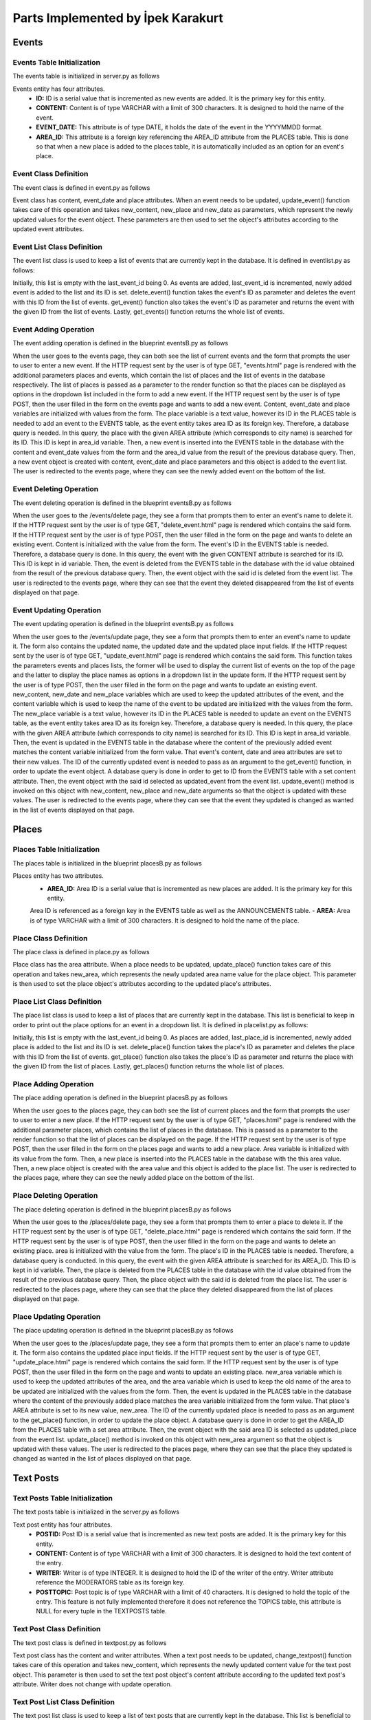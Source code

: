 Parts Implemented by İpek Karakurt
================================
Events
########
Events Table Initialization
***********
The events table is initialized in server.py as follows

.. code-block:: python
	:linenos:
	
	def init_events_db():
	    with dbapi2.connect(app.config['dsn']) as connection:
	        cursor = connection.cursor()
	        query = """DROP TABLE IF EXISTS EVENTS"""
	        cursor.execute(query)
	
	        query = """CREATE TABLE EVENTS (
	        ID SERIAL NOT NULL,
	        CONTENT VARCHAR(300),
	        EVENT_DATE DATE,
	        AREA_ID INTEGER,
	        PRIMARY KEY(ID)
	        )"""
	        cursor.execute(query)
	
	        query = """ALTER TABLE EVENTS
	        ADD FOREIGN KEY(AREA_ID)
	        REFERENCES PLACES(AREA_ID)
	        ON DELETE CASCADE"""
	        cursor.execute(query)
	
	        return redirect(url_for('site.home_page'))
	        
Events entity has four attributes.
 - **ID:** ID is a serial value that is incremented as new events are added. It is the primary key for this entity.
 - **CONTENT:** Content is of type VARCHAR with a limit of 300 characters. It is designed to hold the name of the event.
 - **EVENT_DATE:** This attribute is of type DATE, it holds the date of the event in the YYYYMMDD format.
 - **AREA_ID:** This attribute is a foreign key referencing the AREA_ID attribute from the PLACES table. This is done so that when a new place is added to the places table, it is automatically included as an option for an event's place. 
 
Event Class Definition
***********
The event class is defined in event.py as follows

.. code-block:: python
	:linenos:
	
	class Event:
	    def __init__(self, content, event_date, place):
	        self.content = content
	        self.event_date = event_date
	        self.place = place
	    
	    def update_event(self, new_content, new_place, new_date):
	        self.content = new_content
	        self.event_date = new_date
	        self.place = new_place
	        
Event class has content, event_date and place attributes. When an event needs to be updated, update_event() function takes care of this operation and takes new_content, new_place and new_date as parameters, which represent the newly updated values for the event object. These parameters are then used to set the object's attributes according to the updated event attributes.
 
Event List Class Definition
***********
The event list class is used to keep a list of events that are currently kept in the database. It is defined in eventlist.py as follows:

.. code-block:: python
	:linenos:
	
	class EventList:
	    def __init__(self):
	            self.events = {}
	            self.last_event_id = 0
	
	    def add_event(self, event):
	            self.last_event_id += 1
	            self.events[self.last_event_id] = event
	            event._id = self.last_event_id
	
	    def delete_event(self, event_id):
	            del self.events[event_id]
	
	    def get_event(self, event_id):
	            return self.events[event_id]
	
	    def get_events(self):
	            return self.events
	            
Initially, this list is empty with the last_event_id being 0. As events are added, last_event_id is incremented, newly added event is added to the list and its ID is set. 
delete_event() function takes the event's ID as parameter and deletes the event with this ID from the list of events.
get_event() function also  takes the event's ID as parameter and returns the event with the given ID from the list of events.
Lastly, get_events() function returns the whole list of events.

Event Adding Operation
***********
The event adding operation is defined in the blueprint eventsB.py as follows

.. code-block:: python
	:linenos:
	
	@events.route('/events', methods = ['GET', 'POST'])
	def events_page():
	    if request.method == 'GET':
	        events = current_app.eventlist.get_events()
	        places = current_app.placelist.get_places()
	        return render_template('events.html', events=sorted(events.items()), places=sorted(places.items()))
	    else:
	        content = str(request.form['content'])
	        place = str(request.form['option'])
	        event_date = str(request.form['event_date'])
	        with dbapi2.connect(app.config['dsn']) as connection:
	            cursor = connection.cursor()
	            statement = """SELECT AREA_ID, AREA FROM PLACES WHERE (AREA=(%s))"""
	            cursor.execute(statement, (place,))
	            connection.commit()
	            for row in cursor:
	                area_id, place = row
	            statement ="""INSERT INTO EVENTS (CONTENT, EVENT_DATE, AREA_ID) VALUES (%s, %s, %s)"""
	            cursor.execute(statement, (content, event_date, area_id,))
	            connection.commit()
	
	            event = Event(content, event_date, place)
	
	            current_app.eventlist.add_event(event)
	            return redirect(url_for('events.events_page', event_id=event._id))
		
When the user goes to the events page, they can both see the list of current events and the form that prompts the user to user to enter a new event. If the HTTP request sent by the user is of type GET, "events.html" page is rendered with the additional parameters places and events, which contain the list of places and the list of events in the database respectively. The list of places is passed as a parameter to the render function so that the places can be displayed as options in the dropdown list included in the form to add a new event.
If the HTTP request sent by the user is of type POST, then the user filled in the form on the events page and wants to add a new event. Content, event_date and place variables are initialized with values from the form. The place variable is a text value, however its ID in the PLACES table is needed to add an event to the EVENTS table, as the event entity takes area ID as its foreign key. Therefore, a database query is needed. In this query, the place with the given AREA attribute (which corresponds to city name) is searched for its ID. This ID is kept in area_id variable.
Then, a new event is inserted into the EVENTS table in the database with the content and event_date values from the form and the area_id value from the result of the previous database query.
Then, a new event object is created with content, event_date and place parameters and this object is added to the event list.
The user is redirected to the events page, where they can see the newly added event on the bottom of the list.


Event Deleting Operation
***********
The event deleting operation is defined in the blueprint eventsB.py as follows

.. code-block:: python
	:linenos:
	
	@events.route('/events/delete', methods=['GET', 'POST'])
	def delete_event():
	    if request.method == 'GET':
	        return render_template('delete_event.html')
	    else:
	        content = str(request.form['content'])
	        with dbapi2.connect(app.config['dsn']) as connection:
	            cursor = connection.cursor()
	            statement ="""SELECT ID, CONTENT FROM EVENTS WHERE (CONTENT = (%s))"""
	            cursor.execute(statement, (content,))
	            connection.commit()
	            for row in cursor:
	                id, content = row
	            statement ="""DELETE FROM EVENTS WHERE (ID = (%s))"""
	            cursor.execute(statement, (id,))
	            connection.commit()
	            current_app.eventlist.delete_event(id)
	            return redirect(url_for('events.events_page'))
		
When the user goes to the /events/delete page, they see a form that prompts them to enter an event's name to delete it. If the HTTP request sent by the user is of type GET, "delete_event.html" page is rendered which contains the said form.
If the HTTP request sent by the user is of type POST, then the user filled in the form on the page and wants to delete an existing event. Content is initialized with the value from the form. The event's ID in the EVENTS table is needed. Therefore, a database query is done. In this query, the event with the given CONTENT attribute is searched for its ID.
This ID is kept in id variable.
Then, the event is deleted from the EVENTS table in the database with the id value obtained from the result of the previous database query.
Then, the event object with the said id is deleted from the event list.
The user is redirected to the events page, where they can see that the event they deleted disappeared from the list of events displayed on that page.

Event Updating Operation
***********
The event updating operation is defined in the blueprint eventsB.py as follows

.. code-block:: python
	:linenos:
	
	@events.route('/events/update', methods = ['GET', 'POST'])
	def update_event():
	    if request.method == 'GET':
	        events = current_app.eventlist.get_events()
	        places = current_app.placelist.get_places()
	        return render_template('update_event.html', events=sorted(events.items()), places=sorted(places.items()))
	    else:
	        content = str(request.form['content'])
	        new_content = str(request.form['new_content'])
	        new_place = str(request.form['option'])
	        new_date = str(request.form['new_date'])
	        with dbapi2.connect(app.config['dsn']) as connection:
	            cursor = connection.cursor()
	            statement = """SELECT AREA_ID, AREA FROM PLACES WHERE (AREA=(%s))"""
	            cursor.execute(statement, (new_place,))
	            connection.commit()
	            for row in cursor:
	                area_id, place = row
	
	            cursor = connection.cursor()
	            statement = """UPDATE EVENTS
	            SET CONTENT = (%s),
	            EVENT_DATE = (%s),
	            AREA_ID = (%s)
	            WHERE (CONTENT=(%s))"""
	            cursor.execute(statement, (new_content, new_date, area_id, content))
	            connection.commit()
	
	            cursor = connection.cursor()
	            statement = """SELECT ID, CONTENT FROM EVENTS WHERE (CONTENT = (%s))"""
	            cursor.execute(statement, (new_content,))
	            connection.commit()
	            for row in cursor:
	                id, content = row
	
	            updated_event = current_app.eventlist.get_event(id)
	            updated_event.update_event(new_content, new_place, new_date)
	            return redirect(url_for('events.events_page'))

When the user goes to the /events/update page, they see a form that prompts them to enter an event's name to update it. The form also contains the updated name, the updated date and the updated place input fields.
If the HTTP request sent by the user is of type GET, "update_event.html" page is rendered which contains the said form. This function takes the parameters events and places lists, the former will be used to display the current list of events on the top of the page and the latter to display the place names as options in a dropdown list in the update form.
If the HTTP request sent by the user is of type POST, then the user filled in the form on the page and wants to update an existing event. new_content, new_date and new_place variables which are used to keep the updated attributes of the event, and the content variable which is used to keep the name of the event to be updated are initialized with the values from the form. 
The new_place variable is a text value, however its ID in the PLACES table is needed to update an event on the EVENTS table, as the event entity takes area ID as its foreign key. Therefore, a database query is needed. In this query, the place with the given AREA attribute (which corresponds to city name) is searched for its ID. This ID is kept in area_id variable.
Then, the event is updated in the EVENTS table in the database where the content of the previously added event matches the content variable initialized from the form value. That event's content, date and area attributes are set to their new values.
The ID of the currently updated event is needed to pass as an argument to the get_event() function, in order to update the event object. A database query is done in order to get to ID from the EVENTS table with a set content attribute.
Then, the event object with the said id selected as updated_event from the event list.
update_event() method is invoked on this object with new_content, new_place and new_date arguments so that the object is updated with these values.
The user is redirected to the events page, where they can see that the event they updated is changed as wanted in the list of events displayed on that page.

Places
########
Places Table Initialization
***********
The places table is initialized in the blueprint placesB.py as follows

.. code-block:: python
	:linenos:
	
	@places.route('/initplaces')
	def init_places_db():
	    with dbapi2.connect(app.config['dsn']) as connection:
	        cursor = connection.cursor()
	
	        query = """DROP TABLE IF EXISTS PLACES CASCADE"""
	        cursor.execute(query)
	
	        query = """CREATE TABLE PLACES (
	        AREA_ID SERIAL,
	        AREA VARCHAR(300),
	        PRIMARY KEY(AREA_ID)
	        )"""
	        cursor.execute(query)
	        connection.commit()
	        return redirect(url_for('site.home_page'))
	        
Places entity has two attributes.
 - **AREA_ID:** Area ID is a serial value that is incremented as new places are added. It is the primary key for this entity.
 Area ID is referenced as a foreign key in the EVENTS table as well as the ANNOUNCEMENTS table.
 - **AREA:** Area is of type VARCHAR with a limit of 300 characters. It is designed to hold the name of the place.
 
Place Class Definition
***********
The place class is defined in place.py as follows

.. code-block:: python
	:linenos:
	
	class Place:
	    def __init__(self, area):
	        self.area = area
	    
	    def update_place(self, new_area):
	        self.area = new_area
	        
Place class has the area attribute. When a place needs to be updated, update_place() function takes care of this operation and takes new_area, which represents the newly updated area name value for the place object. This parameter is then used to set the place object's attributes according to the updated place's attributes.
 
Place List Class Definition
***********
The place list class is used to keep a list of places that are currently kept in the database. This list is beneficial to keep in order to print out the place options for an event in a dropdown list. It is defined in placelist.py as follows:

.. code-block:: python
	:linenos:
	
	class PlaceList:
	    def __init__(self):
	            self.places = {}
	            self.last_place_id = 0
	
	    def add_place(self, place):
	            self.last_place_id += 1
	            self.places[self.last_place_id] = place
	            place._id = self.last_place_id
	
	    def delete_place(self, place_id):
	            del self.places[place_id]
	
	    def get_place(self, place_id):
	            return self.places[place_id]
	
	    def get_places(self):
	            return self.places

	            
Initially, this list is empty with the last_event_id being 0. As places are added, last_place_id is incremented, newly added place is added to the list and its ID is set. 
delete_place() function takes the place's ID as parameter and deletes the place with this ID from the list of events.
get_place() function also  takes the place's ID as parameter and returns the place with the given ID from the list of places.
Lastly, get_places() function returns the whole list of places.

Place Adding Operation
***********
The place adding operation is defined in the blueprint placesB.py as follows

.. code-block:: python
	:linenos:
	
	@places.route('/places', methods = ['GET', 'POST'])
	def places_page():
	    if request.method == 'GET':
	        places = current_app.placelist.get_places()
	        return render_template('places.html', places=sorted(places.items()))
	    else:
	        area = str(request.form['area'])
	        with dbapi2.connect(app.config['dsn']) as connection:
	            cursor = connection.cursor()
	
	            statement ="""INSERT INTO PLACES (AREA) VALUES (%s)"""
	            cursor.execute(statement, [area])
	            connection.commit()
	
	            place = Place(area)
	
	            current_app.placelist.add_place(place)
	            return redirect(url_for('places.places_page', place_id=place._id))
		
When the user goes to the places page, they can both see the list of current places and the form that prompts the user to user to enter a new place. If the HTTP request sent by the user is of type GET, "places.html" page is rendered with the additional parameter places, which contains the list of places in the database. This is passed as a parameter to the render function so that the list of places can be displayed on the page.
If the HTTP request sent by the user is of type POST, then the user filled in the form on the places page and wants to add a new place. Area variable is initialized with its value from the form. 
Then, a new place is inserted into the PLACES table in the database with the this area value.
Then, a new place object is created with the area value and this object is added to the place list.
The user is redirected to the places page, where they can see the newly added place on the bottom of the list.

Place Deleting Operation
***********
The place deleting operation is defined in the blueprint placesB.py as follows

.. code-block:: python
	:linenos:
	
	@places.route('/places/delete', methods=['GET', 'POST'])
	def delete_place():
	    if request.method == 'GET':
	        return render_template('delete_place.html')
	    else:
	        area = str(request.form['area'])
	        with dbapi2.connect(app.config['dsn']) as connection:
	            cursor = connection.cursor()
	            statement ="""SELECT AREA_ID, AREA FROM PLACES WHERE (AREA = (%s))"""
	            cursor.execute(statement, (area,))
	            connection.commit()
	            for row in cursor:
	                id, area = row
	            statement ="""DELETE FROM PLACES WHERE (AREA_ID = (%s))"""
	            cursor.execute(statement, (id,))
	            connection.commit()
	            current_app.placelist.delete_place(id)
	            return redirect(url_for('places.places_page'), place_id=place._id)
		
When the user goes to the /places/delete page, they see a form that prompts them to enter a place to delete it. If the HTTP request sent by the user is of type GET, "delete_place.html" page is rendered which contains the said form.
If the HTTP request sent by the user is of type POST, then the user filled in the form on the page and wants to delete an existing place. area is initialized with the value from the form. The place's ID in the PLACES table is needed. Therefore, a database query is conducted. In this query, the event with the given AREA attribute is searched for its AREA_ID.
This ID is kept in id variable.
Then, the place is deleted from the PLACES table in the database with the id value obtained from the result of the previous database query.
Then, the place object with the said id is deleted from the place list.
The user is redirected to the places page, where they can see that the place they deleted disappeared from the list of places displayed on that page.

Place Updating Operation
***********
The place updating operation is defined in the blueprint placesB.py as follows

.. code-block:: python
	:linenos:
	
	@places.route('/places/update', methods=['GET', 'POST'])
	def update_place():
	    if request.method == 'GET':
	        return render_template('update_place.html')
	    else:
	        area= str(request.form['area'])
	        new_area = str(request.form['new_area'])
	        with dbapi2.connect(app.config['dsn']) as connection:
	            cursor = connection.cursor()
	            statement ="""UPDATE PLACES
	            SET AREA = (%s)
	            WHERE AREA = (%s)"""
	            cursor.execute(statement, (new_area, area,))
	            connection.commit()
	
	            cursor = connection.cursor()
	            statement = """SELECT AREA_ID, AREA FROM PLACES WHERE (AREA = (%s))"""
	            cursor.execute(statement, (new_area,))
	            connection.commit()
	            for row in cursor:
	                area_id, area = row
	
	            updated_place = current_app.placelist.get_place(area_id)
	            updated_place.update_place(new_area)
	            return redirect(url_for('places.places_page'), place_id=place._id)
            
When the user goes to the /places/update page, they see a form that prompts them to enter an place's name to update it. The form also contains the updated place input fields.
If the HTTP request sent by the user is of type GET, "update_place.html" page is rendered which contains the said form. 
If the HTTP request sent by the user is of type POST, then the user filled in the form on the page and wants to update an existing place. new_area variable which is used to keep the updated attributes of the area, and the area variable which is used to keep the old name of the area to be updated are initialized with the values from the form. 
Then, the event is updated in the PLACES table in the database where the content of the previously added place matches the area variable initialized from the form value. That place's AREA attribute is set to its new value, new_area.
The ID of the currently updated place is needed to pass as an argument to the get_place() function, in order to update the place object. A database query is done in order to get the AREA_ID from the PLACES table with a set area attribute.
Then, the event object with the said area ID is selected as updated_place from the event list.
update_place() method is invoked on this object with new_area argument so that the object is updated with these values.
The user is redirected to the places page, where they can see that the place they updated is changed as wanted in the list of places displayed on that page.

Text Posts
########
Text Posts Table Initialization
***********
The text posts table is initialized in the server.py as follows

.. code-block:: python
	:linenos:
	
	@app.route('/inittextposts')
	def init_posts():
	    with dbapi2.connect(app.config['dsn']) as connection:
	        cursor = connection.cursor()
	
	        query = """DROP TABLE IF EXISTS TEXTPOSTS CASCADE"""
	        cursor.execute(query)
	
	        query = """CREATE TABLE TEXTPOSTS(
	        POSTID SERIAL,
	        CONTENT VARCHAR(300),
	        WRITER INTEGER,
	        POSTTOPIC VARCHAR(40),
	        PRIMARY KEY(POSTID),
	        FOREIGN KEY (WRITER) REFERENCES MODERATORS (ID)
	            ON DELETE CASCADE
	            ON UPDATE CASCADE
	        )"""
	        cursor.execute(query)
	
	        connection.commit()
	        return redirect(url_for('site.home_page'))
	        
Text post entity has four attributes.
 - **POSTID:** Post ID is a serial value that is incremented as new text posts are added. It is the primary key for this entity.
 - **CONTENT:** Content is of type VARCHAR with a limit of 300 characters. It is designed to hold the text content of the entry.
 - **WRITER:** Writer is of type INTEGER. It is designed to hold the ID of the writer of the entry. Writer attribute reference the MODERATORS table as its foreign key.
 - **POSTTOPIC:** Post topic is of type VARCHAR with a limit of 40 characters. It is designed to hold the topic of the entry. This feature is not fully implemented therefore it does not reference the TOPICS table, this attribute is NULL for every tuple in the TEXTPOSTS table.
 
Text Post Class Definition
***********
The text post class is defined in textpost.py as follows

.. code-block:: python
	:linenos:
	
	class TextPost:
	    def __init__(self, content, writer):
	        self.content = content
	        self.writer = writer
	    def change_textpost(self, new_content):
	        self.content = new_content
	        
Text post class has the content and writer attributes. 
When a text post needs to be updated, change_textpost() function takes care of this operation and takes new_content, which represents the newly updated content value for the text post object. This parameter is then used to set the text post object's content attribute according to the updated text post's attribute.
Writer does not change with update operation.
 
Text Post List Class Definition
***********
The text post list class is used to keep a list of text posts that are currently kept in the database. This list is beneficial to keep in order to print out the text post list for the user to see. It is defined in textpostlist.py as follows:

.. code-block:: python
	:linenos:
	
	class TextPostList:
	    def __init__(self):
	            self.last_key = None
	
	    def add_TextPost(self, textPost):
	            with dbapi2.connect(app.config['dsn']) as connection:
	                cursor = connection.cursor()
	                query = """INSERT INTO TEXTPOSTS (CONTENT, WRITER) VALUES (%s, %s)"""
	                cursor.execute(query, (textPost.content, textPost.writer))
	                connection.commit()
	
	    def delete_TextPost(self, TextPost_id):
	            with dbapi2.connect(app.config['dsn']) as connection:
	                cursor = connection.cursor()
	                statement ="""DELETE FROM TEXTPOSTS WHERE (POSTID = (%s))"""
	                cursor.execute(statement, (TextPost_id,))
	                connection.commit()
	
	    def update_TextPost(self, TextPost_id, new_content):
	        with dbapi2.connect(app.config['dsn']) as connection:
	                cursor = connection.cursor()
	                statement ="""UPDATE TEXTPOSTS
	                SET CONTENT = (%s)
	                WHERE (POSTID = (%s))"""
	                cursor.execute(statement, (new_content, TextPost_id,))
	                connection.commit()
	
	    def get_TextPost(self, content):
	            with dbapi2.connect(app.config['dsn']) as connection:
	                cursor = connection.cursor()
	                query = """SELECT POSTID FROM TEXTPOSTS WHERE (CONTENT = (%s))"""
	                cursor.execute(query, (content, ))
	                TextPost_id = cursor.fetchone()  
	                connection.commit()
	            return TextPost_id
	
	    def get_TextPostList(self):
	            with dbapi2.connect(app.config['dsn']) as connection:
	               cursor = connection.cursor()
	               query = """SELECT POSTID, CONTENT, WRITER, NICKNAME FROM TEXTPOSTS JOIN
	                MODERATORS ON WRITER=ID
	                ORDER BY POSTID"""
	               cursor.execute(query)
	               TextPostTable = [(id, TextPost(content, writer), modname)
	                          for id, content, writer, modname in cursor]
	            return TextPostTable
	        
	    def get_TextPostListofMod(self, writer):
	            with dbapi2.connect(app.config['dsn']) as connection:
	               cursor = connection.cursor()
	               query = """SELECT POSTID, CONTENT, WRITER, NICKNAME FROM TEXTPOSTS JOIN
	                MODERATORS ON WRITER=ID
	                WHERE WRITER = (%s)
	                ORDER BY POSTID"""
	               cursor.execute(query, (writer,))
	               TextPostTableofMod = [(id, TextPost(content, writer), modname)
	                          for id, content, writer, modname in cursor]
	            return TextPostTableofMod
	            
Initially, this list is empty with the last_key being None. 
As text posts are added, text post objects are created in the textpostsB.py blueprint, where they are also passed to the add_TextPost() function as a parameter. Here they are inserted to the database.
delete_TextPost() function takes the post's ID as parameter and deletes the place with this ID from the database.
update_TextPost() function takes the new content of the post in addition to the post's ID as parameters and sets the content of the text post to the new content in the database.
get_TextPost() function also  takes the post's content as parameter and returns the post with the given content from the TEXTPOSTS table in the database.
get_TextPostList() function returns the posts from the TEXTPOSTS table in the database. The writer's ID is referenced as a foreign key from the MODERATORS table and kept in the TEXTPOSTS table therefore in order to get and display the writer's name, a JOIN operation is done with the MDOERATORS table.
Lastly, get_TextPostListofMod() function works in a similar fashion to get_TextPostList() but it returns the text posts from the currently logged in writer only. 

Text Post Adding Operation
***********
In addition to the add operation described in Text Post List Class Definition section, adding operation is done in the blueprint textpostsB.py as follows

.. code-block:: python
	:linenos:
	
	@TextPosts.route('/textposts/add_text_posts', methods=['GET', 'POST'])
	@login_required
	def textpost_add_page():
	    if request.method == 'GET':
	        return render_template('textpost_add.html')
	    else:
	        content = str(request.form['content'])
	        writer = app.moderatorlist.get_moderator(current_user.nickname)
	        textPost = TextPost(content, writer)
	        current_app.textpostlist.add_TextPost(textPost)
	        return redirect(url_for('TextPosts.textposts_page'))
		
When the user goes to the /textposts/add_text_posts page, they see the form that prompts the user to user to enter a new post.
If the HTTP request sent by the user is of type POST, then the user filled in the form on the text posts page and wants to add a new post. Content variable is initialized with its value from the form. Writer is initialized by making use of the current_user proxy, to get the ID of this user get_moderator() function is used. 
Then, a new TextPost object is created with the content and writer variables and this object is sent as a parameter to the add_TextPost() function described in the previous section. 
The user is redirected to the text posts page, where they can see the newly added post on the bottom of the list.

Text Post Deleting Operation
***********
In addition to the delete operation described in Text Post List Class Definition section, the text post deleting operation is defined in the blueprint textpostsB.py as follows

.. code-block:: python
	:linenos:
	
	@TextPosts.route('/textposts/textpost_remove', methods=['GET', 'POST'])
	@login_required
	def textpost_remove_page():
	    if request.method == 'GET':
	        return render_template('textpost_remove.html')
	    else:
	        content = str(request.form['content'])
	        postid = current_app.textpostlist.get_TextPost(content)
	        current_app.textpostlist.delete_TextPost(postid)
	        return redirect(url_for('TextPosts.textposts_page'))

		
When the user goes to the /textposts/textpost_remove page, they see a form that prompts them to enter a post's content to delete it. If the HTTP request sent by the user is of type GET, "textpost_remove.html" page is rendered which contains the said form.
If the HTTP request sent by the user is of type POST, then the user filled in the form on the page and wants to delete an existing post. Content variable is initialized with the value from the form. 
The post's ID in the TEXTPOSTS table is needed in order to be passed to the delete_TextPost() function. In order to get the post ID, the content is passed to the get_TextPost() function which returns the ID of the post as described above. This ID is kept in postid variable.
Then, the post with the given postid is deleted from the TEXTPOSTS table in the database when it is passed to the delete_TextPost() function.
The user is redirected to the text posts page, where they can see that the post they deleted disappeared from the list of posts displayed on that page.

Text Post Updating Operation
***********
In addition to the update operation described in Text Post List Class Definition section, the text post updating operation is defined in the blueprint textpostsB.py as follows

.. code-block:: python
	:linenos:
	
	@TextPosts.route('/textposts/textpost_update', methods=['GET', 'POST'])
	@login_required
	def textpost_update_page():
	    if request.method == 'GET':
	        return render_template('textpost_update.html')
	    else:
	        content = str(request.form['content'])
	        new_content = str(request.form['new_content'])
	        postid = current_app.textpostlist.get_TextPost(content) 
	        current_app.textpostlist.update_TextPost(postid, new_content)
	        return redirect(url_for('TextPosts.textposts_page'))
            
When the user goes to the /textposts/textpost_update page, they see a form that prompts them to enter a text post's content to update it. The form also contains the updated text post input field.
If the HTTP request sent by the user is of type GET, "textpost_update.html" page is rendered which contains the said form. 
If the HTTP request sent by the user is of type POST, then the user filled in the form on the page and wants to update an existing text post. new_content variable which is used to keep the updated value of the post content, and the content variable which is used to keep the old content of the post to be updated are initialized with the values from the form. 
The post's ID in the TEXTPOSTS table is needed in order to be passed to the update_TextPost() function. In order to get the post ID, the content is passed to the get_TextPost() function which returns the ID of the post as described above. This ID is kept in postid variable.
Then, the post with the given postid is updated in the TEXTPOSTS table in the database when it is passed to the update_TextPost() function along with the parameters postid and new_content as described in the previous sections.
The user is redirected to the text posts page, where they can see that the post they updated is changed as wanted in the list of posts displayed on that page.

Displaying Text Posts
***********
In order to display the text posts written by the current user on the text posts page, the following logic is used in the Blueprint textpostsB.py

.. code-block:: python

	@TextPosts.route('/textposts')
	@login_required
	def textposts_page():
	    writer = app.moderatorlist.get_moderator(current_user.nickname)
	    textposts = app.textpostlist.get_TextPostListofMod(writer)
	    return render_template('textposts.html', textposts=textposts)

The writer, which is the currently logged in user is initialized by making use of the current_user proxy, to get the ID of this user get_moderator() function is used.
Then, textposts variable is populated with the return value of get_TextPostListofMod() function with the writer variable as a parameter. This variable now contains the list of posts written by the currently logged in user.
Then, textposts.html file is rendered with the additional textposts variable, which allows for displaying the text posts of the currently logged in user on the page.
 